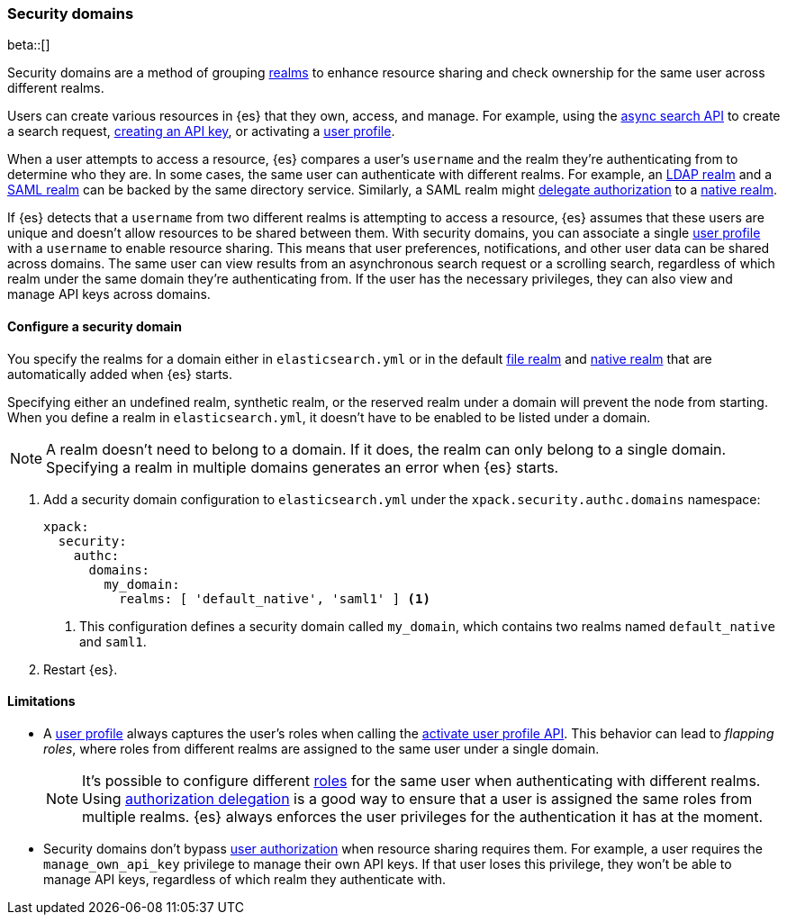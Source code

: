 [role="xpack"]
[[security-domain]]
=== Security domains

beta::[]

Security domains are a method of grouping <<realms,realms>> to enhance resource 
sharing and check ownership for the same user across different realms.

Users can create various resources in {es} that they own, access, and manage.
For example, using the <<async-search,async search API>> to create a search 
request, <<security-api-create-api-key,creating an API key>>, or activating a 
<<user-profile,user profile>>.

When a user attempts to access a resource, {es} compares a user's `username`
and the realm they're authenticating from to determine who they are. In some
cases, the same user can authenticate with different realms. For example,
an <<ldap-realm,LDAP realm>> and a <<saml-realm,SAML realm>> can be backed by
the same directory service. Similarly, a SAML realm might
<<configuring-authorization-delegation,delegate authorization>> to a
<<native-realm,native realm>>.

If {es} detects that a `username` from two different realms is attempting to
access a resource, {es} assumes that these users are unique and doesn't allow
resources to be shared between them. With security domains, you can associate a 
single <<user-profile,user profile>> with a `username` to enable resource sharing.
This means that user preferences, notifications, and other user data can be
shared across domains. The same user can view results from an asynchronous
search request or a scrolling search, regardless of which realm under the same domain they're 
authenticating from. If the user has the necessary privileges, they can also
view and manage API keys across domains.

==== Configure a security domain
You specify the realms for a domain either in `elasticsearch.yml` or in the
default <<file-realm,file realm>> and <<native-realm,native realm>> that are 
automatically added when {es} starts.

Specifying either an undefined realm, synthetic realm, or the reserved realm
under a domain will prevent the node from starting. When you define a realm
in `elasticsearch.yml`, it doesn't have to be enabled to be listed under a
domain.

NOTE: A realm doesn't need to belong to a domain. If it does, the realm can only
belong to a single domain. Specifying a realm in multiple domains generates an
error when {es} starts.

. Add a security domain configuration to `elasticsearch.yml` under the
`xpack.security.authc.domains` namespace:
+
[source, yaml]
----
xpack:
  security:
    authc:
      domains:
        my_domain:
          realms: [ 'default_native', 'saml1' ] <1>
----
<1> This configuration defines a security domain called `my_domain`, which
contains two realms named `default_native` and `saml1`.

. Restart {es}.

==== Limitations
* A <<user-profile,user profile>> always captures the user's roles when
calling the <<security-api-activiate-user-profile,activate user profile API>>.
This behavior can lead to _flapping roles_, where roles from different realms
are assigned to the same user under a single domain.
+
--
[NOTE]
====
It's possible to configure different <<roles,roles>> for the same user when
authenticating with different realms. Using
<<configuring-authorization-delegation,authorization delegation>> is a good way
to ensure that a user is assigned the same roles from multiple realms. {es}
always enforces the user privileges for the authentication it has at the moment.
====
--
* Security domains don't bypass <<authorization,user authorization>> when
resource sharing requires them. For example, a user requires the 
`manage_own_api_key` privilege to manage their own API keys. If that user loses
this privilege, they won't be able to manage API keys, regardless of which realm
they authenticate with.

